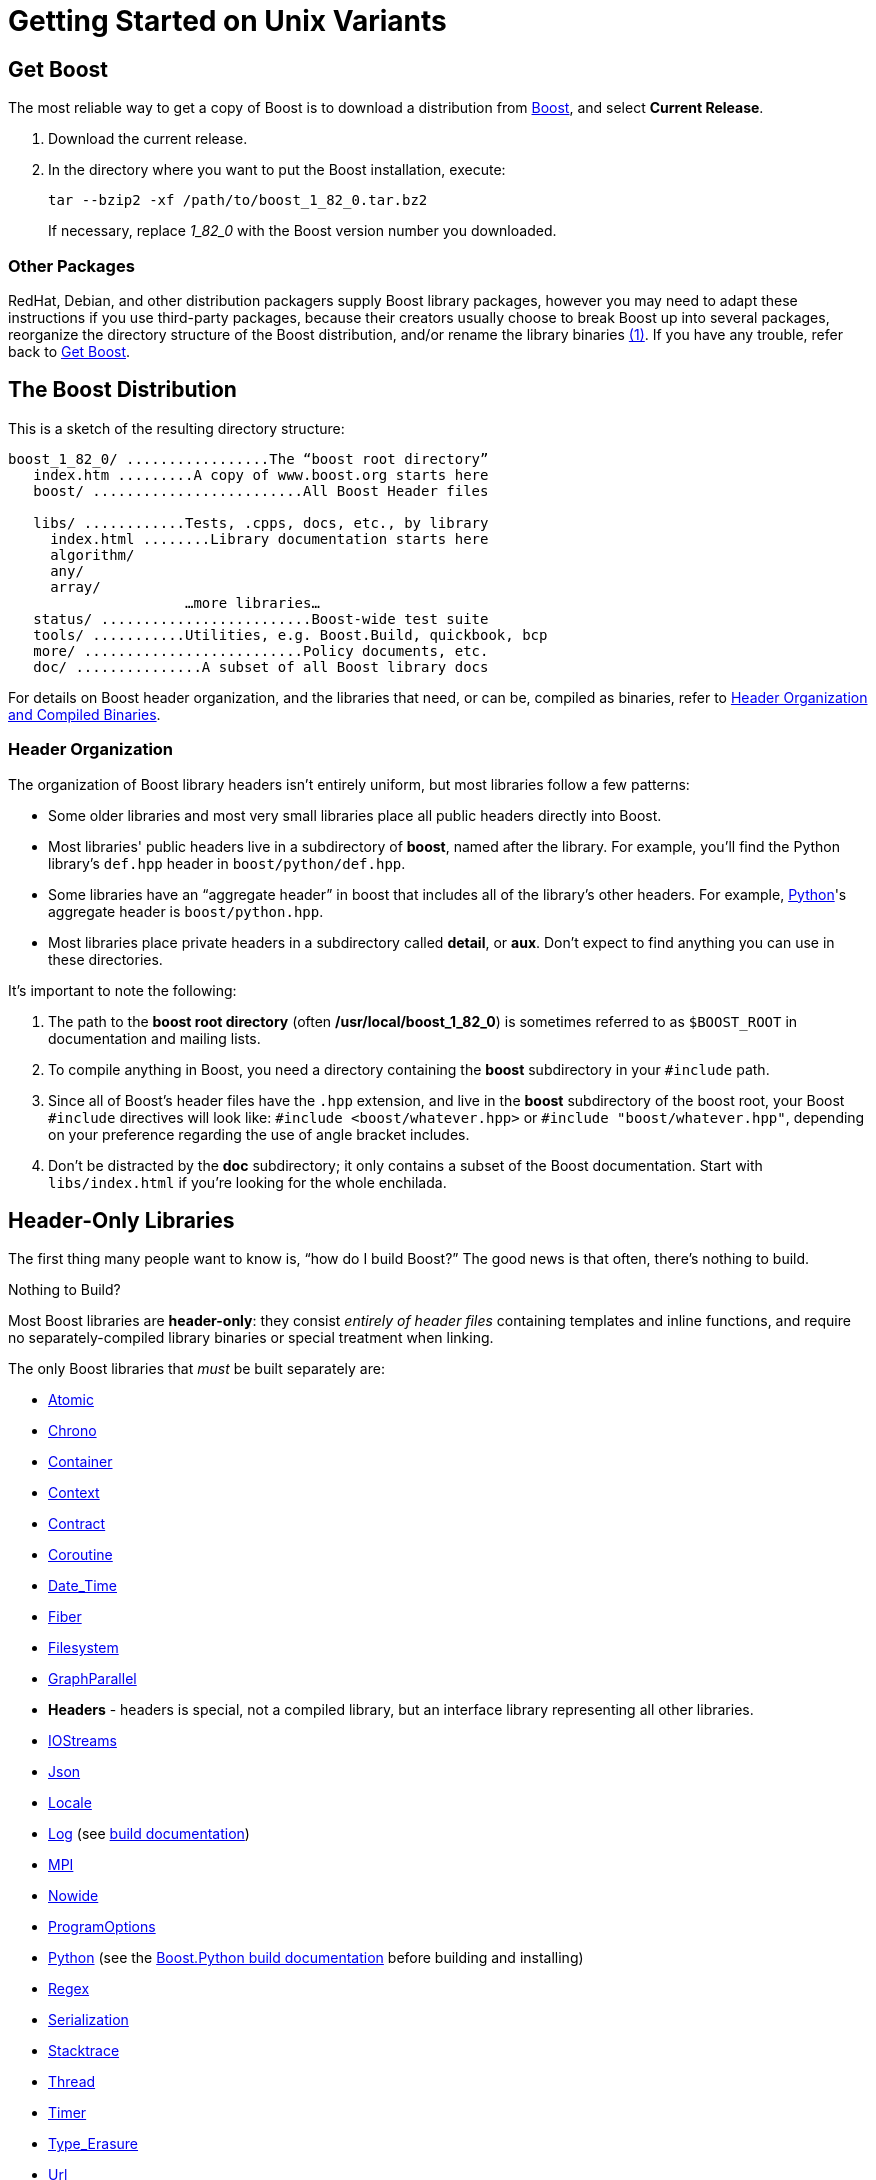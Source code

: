 = Getting Started on Unix Variants
:navtitle: Getting Started on Unix Variants

== Get Boost

The most reliable way to get a copy of Boost is to download a
distribution from
https://www.boost.org/[Boost], and select *Current Release*.

. Download the current release.

. In the directory where you want to put the Boost installation, execute:
+
[source,literal-block]
----
tar --bzip2 -xf /path/to/boost_1_82_0.tar.bz2
----
+
If necessary, replace  _1_82_0_ with the Boost version number you downloaded.

=== Other Packages

[#footnote1-location]
RedHat, Debian, and other distribution packagers supply Boost library
packages, however you may need to adapt these instructions if you use
third-party packages, because their creators usually choose to break
Boost up into several packages, reorganize the directory structure of
the Boost distribution, and/or rename the library
binaries link:#footnote1[(1)]. If you have any trouble, refer back to <<Get Boost>>.

== The Boost Distribution

This is a sketch of the resulting directory structure:

[source,literal-block]
----
boost_1_82_0/ .................The “boost root directory”
   index.htm .........A copy of www.boost.org starts here
   boost/ .........................All Boost Header files

   libs/ ............Tests, .cpps, docs, etc., by library
     index.html ........Library documentation starts here
     algorithm/
     any/
     array/
                     …more libraries…
   status/ .........................Boost-wide test suite
   tools/ ...........Utilities, e.g. Boost.Build, quickbook, bcp
   more/ ..........................Policy documents, etc.
   doc/ ...............A subset of all Boost library docs
----

For details on Boost header organization, and the libraries that need, or can be, compiled as binaries, refer to xref:header-organization-compilation.adoc[Header Organization and Compiled Binaries].

=== Header Organization

The organization of Boost library headers isn't entirely uniform, but
most libraries follow a few patterns:

[disc]
* Some older libraries and most very small libraries place all public
headers directly into Boost.

* Most libraries' public headers live in a subdirectory of *boost*,
named after the library. For example, you'll find the Python library's
`def.hpp` header in `boost/python/def.hpp`.

* Some libraries have an “aggregate header” in boost that
includes all of the library's other headers. For example,
https://www.boost.org/libs/python[Python]'s aggregate header is `boost/python.hpp`.

* Most libraries place private headers in a subdirectory called
*detail*, or *aux*. Don't expect to find anything you can use in
these directories.

It's important to note the following:

. The path to the *boost root directory* (often
*/usr/local/boost_1_82_0*) is sometimes referred to as `$BOOST_ROOT`
in documentation and mailing lists.

. To compile anything in Boost, you need a directory containing the
*boost* subdirectory in your `#include` path.

. Since all of Boost's header files have the `.hpp` extension, and live in the *boost* subdirectory of the boost root, your Boost `#include`
directives will look like: `#include <boost/whatever.hpp>` or `#include "boost/whatever.hpp"`, depending on your preference regarding the use of angle bracket includes.

. Don't be distracted by the *doc* subdirectory; it only contains a
subset of the Boost documentation. Start with `libs/index.html` if
you're looking for the whole enchilada.

== Header-Only Libraries

The first thing many people want to know is, “how do I build Boost?” The good news is that often, there's nothing to build.

Nothing to Build?

Most Boost libraries are *header-only*: they consist _entirely of header
files_ containing templates and inline functions, and require no
separately-compiled library binaries or special treatment when linking.

The only Boost libraries that _must_ be built separately are:

[disc]
* https://www.boost.org/libs/atomic/[Atomic]

* https://www.boost.org/libs/chrono[Chrono]

* https://www.boost.org/libs/container[Container]

* https://www.boost.org/libs/context[Context]

* https://www.boost.org/libs/contract[Contract]

* https://www.boost.org/libs/coroutine[Coroutine]

* https://www.boost.org/libs/date_time[Date_Time]

* https://www.boost.org/libs/fiber[Fiber]

* https://www.boost.org/libs/filesystem[Filesystem]

* https://www.boost.org/libs/graph_parallel[GraphParallel]

* *Headers* - headers is special, not a compiled library, but an interface library representing all other libraries. 

* https://www.boost.org/libs/iostreams[IOStreams]

* https://www.boost.org/libs/json[Json]

* https://www.boost.org/libs/locale[Locale]

* https://www.boost.org/libs/log[Log] (see https://www.boost.org/build[build documentation])

* https://www.boost.org/libs/mpi[MPI]

* https://www.boost.org/libs/nowide[Nowide]

* https://www.boost.org/libs/program_options[ProgramOptions]

* https://www.boost.org/libs/python[Python] (see the
https://www.boost.org/doc/libs/master/libs/python/doc/html/building.html[Boost.Python build
documentation] before building and installing)

* https://www.boost.org/libs/regex[Regex]

* https://www.boost.org/libs/serialization[Serialization]

* https://www.boost.org/libs/stacktrace[Stacktrace]

* https://www.boost.org/libs/thread[Thread]

* https://www.boost.org/libs/timer[Timer]

* https://boost.org/libs/type_erasure[Type_Erasure]

* https://www.boost.org/libs/url[Url]

* https://www.boost.org/libs/wave[Wave]

A few libraries have optional separately-compiled binaries:

* https://www.boost.org/libs/exception[Exception] provides non-intrusive implementation of exception_ptr for 32-bit `_MSC_VER==1310`
and `_MSC_VER==1400` which requires a separately-compiled binary. This is enabled by `#define BOOST_ENABLE_NON_INTRUSIVE_EXCEPTION_PTR`.

* https://www.boost.org/libs/graph[Graph] also has a binary component that is only needed if you intend to parse GraphViz files.

* https://www.boost.org/libs/math[Math] has binary components for the TR1 and C99 cmath functions.

* https://www.boost.org/libs/random[Random] has a binary component which is only needed if you're using `random_device`.

* https://www.boost.org/libs/system[System] is header-only since
Boost 1.69. A stub library is still built for compatibility, but linking to it is no longer necessary.

* https://www.boost.org/libs/test[Test] can be used in
“header-only” or “separately compiled” mode, although *separate compilation is recommended for serious use*.

== Build a Simple Program Using Boost

To keep things simple, let's start by using a header-only library. The
following program reads a sequence of integers from standard input, uses
Boost.Lambda to multiply each number by three, and writes them to
standard output:

[source,literal-block]
----
#include <boost/lambda/lambda.hpp>
#include <iostream>
#include <iterator>
#include <algorithm>

int main()
{
    using namespace boost::lambda;
    typedef std::istream_iterator<int> in;

    std::for_each(
        in(std::cin), in(), std::cout << (_1 * 3) << " " );
}
----

Copy the text of this program into a file called `example.cpp`.

Now, in the directory where you saved `example.cpp`, issue the following command:

[source,literal-block]
----
c++ -I path/to/boost_1_82_0 example.cpp -o example
----

To test the result, type:

[source,literal-block]
----
echo 1 2 3 | ./example
----

=== Errors and Warnings

[#footnote3-location]
Don't be alarmed if you see compiler warnings originating in Boost
headers. We try to eliminate them, but doing so isn't always
practical. link:#footnote3[(3)] *Errors are another matter*. If you're
seeing compilation errors at this point in the tutorial, check to be
sure you've copied the example program correctly and that you've correctly identified the Boost root directory.

== Prepare to Use a Boost Library Binary

If you want to use any of the separately-compiled Boost libraries,
you'll need to acquire library binaries.

=== Easy Build and Install

Issue the following commands in the shell (don't type `$`; that
represents the shell's prompt):

[source,literal-block]
----
$ cd path/to/boost_1_82_0
$ ./bootstrap.sh --help
----

Select your configuration options and invoke `./bootstrap.sh` again
without the `--help`  option. Unless you have write permission in
your system's `/usr/local/` directory, you'll probably want to at least
use

[source,literal-block]
----
$ ./bootstrap.sh --prefix=path/to/installation/prefix
----

to install somewhere else. Also, consider using the
`--show-libraries`  and
`--with-libraries=` _library-name-list_ options to limit the long
wait you'll experience if you build everything. Finally,

[source,literal-block]
----
$ ./b2 install
----

will leave Boost binaries in the *lib/* subdirectory of your
installation prefix. You will also find a copy of the Boost headers in
the `include/` subdirectory of the installation prefix, so you can
henceforth use that directory as an `#include` path in place of the
Boost root directory.

Skip to <<Link Your Program to a Boost Library>>.

=== Or Build Custom Binaries

If you're using a compiler other than your system's default, you'll need
to use Boost.Build to create binaries.

You'll also use this method if you need a nonstandard build variant (see
the https://www.boost.org/build/doc/html/index.html[build
documentation] for more details).

==== Install Boost.Build

https://www.boost.org/build/doc/html/index.html[Boost.Build] is a text-based
system for developing, testing, and installing software. First, you'll
need to build and install it. To do this:

. Go to the directory *tools/build*.
. Run `bootstrap.sh`
. Run `b2 install --prefix=PREFIX`, where _PREFIX_ is the
directory where you want Boost.Build to be installed
. Add *_PREFIX_/bin* to your PATH environment variable.

==== Identify Your Toolset

First, find the toolset corresponding to your compiler in the following
table (an up-to-date list is always available in the build
documentation).

Note::
If you previously chose a toolset for the purposes of building
b2, you should assume it won't work and instead choose newly from the
table below.

[#toolset]
[width="100%",cols="12%,22%,66%",options="header",]
|===
|Toolset Name |Vendor |Notes
|`acc` |Hewlett Packard |Only very recent versions are known to work
well with Boost

|`borland` |Borland |

|`como` |Comeau Computing |Using this toolset may require configuring another toolset to act as its backend.

|`darwin` |Apple Computer |Apple's version of the GCC toolchain with
support for Darwin and MacOS X features such as frameworks.

|`gcc` |The Gnu Project |Includes support for Cygwin and MinGW
compilers.

|`hp_cxx` |Hewlett Packard |Targeted at the Tru64 operating system.

|`intel` |Intel |

|`msvc` |Microsoft |

|`sun` |Oracle | Only very recent versions are known to work well with
Boost. Note that the Oracle/Sun compiler has a large number of options
which effect binary compatibility. It is vital that the libraries are
built with the same options that your application will use. In particular
be aware that the default standard library may not work well with Boost,
unless you are building for Cpp11. 

The particular compiler options you need can be injected with the b2 command line options `cxxflags=` and `linkflags=`. For example to build with the Apache standard library in Cpp03 mode use:

`b2 cxxflags=-library=stdcxx4 linkflags=-library=stdcxx4`.

|`vacpp` |IBM |The VisualAge C++ compiler.
|===

If you have multiple versions of a particular compiler installed, you
can append the version number to the toolset name, preceded by a hyphen,
e.g. `intel-9.0`  or `borland-5.4.3` . 

==== Select a Build Directory

Boost.Build will place all intermediate files it generates while building into the *build* directory. If your Boost root directory is writable, this step isn't
strictly necessary: by default Boost.Build will create a *bin.v2*
subdirectory for that purpose in your current working directory.

==== Invoke b2

Change your current directory to the Boost root directory and invoke
`b2` as follows:

[source,literal-block]
----
b2 --build-dir=build-directory toolset=toolset-name stage
----

For a complete description of these and other invocation options, see the
https://www.boost.org/build/doc/html/index.html[Boost.Build
documentation].

For example, your session might look like this:

[source,literal-block]
----
$ cd ~/boost_1_82_0
$ b2 --build-dir=/tmp/build-boost toolset=gcc stage
----

That will build static and shared non-debug multi-threaded variants of
the libraries. To build all variants, pass the additional option,
`--build-type=complete`.

Building the special `stage` target places Boost library binaries in the
`stage``/``lib``/` subdirectory of the Boost tree. To use a different
directory pass the `--stagedir=` _directory_ option to `b2`.

Note

`b2` is case-sensitive; it is important that all the parts shown in
*bold* type above be entirely lower-case.

For a description of other options you can pass when invoking `b2`,
type: `b2 --help`.

In particular, to limit the amount of time spent building, you may be
interested in:

[disc]
* reviewing the list of library names with `--show-libraries` 
* limiting which libraries get built with the
`--with-` _library-name_ or `--without-` _library-name_
options
* choosing a specific build variant by adding `release` or `debug` to
the command line.

Note::
Boost.Build can produce a great deal of output, which can make it easy
to miss problems. If you want to make sure everything is went well, you
might redirect the output into a file by appending
“`>build.log 2>&1` ” to your command line.

=== Expected Build Output

During the process of building Boost libraries, you can expect to see
some messages printed on the console. These may include

[disc]
* Notices about Boost library configuration—for example, the Regex
library outputs a message about ICU when built without Unicode support,
and the Python library may be skipped without error (but with a notice)
if you don't have Python installed.
* Messages from the build tool that report the number of targets that
were built or skipped. Don't be surprised if those numbers don't make
any sense to you; there are many targets per library.
* Build action messages describing what the tool is doing, which look
something like:
+
[source,literal-block]
----
toolset-name.c++ long/path/to/file/being/built
----
* Compiler warnings.

=== In Case of Build Errors

The only error messages you see when building Boost — if any — should be
related to the IOStreams library's support of zip and bzip2 formats as
described https://www.boost.org/libs/iostreams[here]. Install
the relevant development packages for libz and libbz2 if you need those
features. Other errors when building Boost libraries are cause for
concern.

If it seems like the build system can't find your compiler and/or
linker, consider setting up a `user-config.jam`  file as
described in the build documentation.

If that isn't your problem or the `user-config.jam`  file doesn't
work for you, please address questions about configuring Boost for your
compiler to the http://www.boost.org/more/mailing_lists.htm#users[Boost
Users' mailing list].

== Link Your Program to a Boost Library

To demonstrate linking with a Boost binary library, we'll use the
following simple program that extracts the subject lines from emails. It
uses the https://www.boost.org/libs/regex[Boost.Regex] library, which
has a separately-compiled binary component.

[source,cpp]
----
#include <boost/regex.hpp>
#include <iostream>
#include <string>

int main()
{
    std::string line;
    boost::regex pat( "^Subject: (Re: |Aw: )*(.*)" );

    while (std::cin)
    {
        std::getline(std::cin, line);
        boost::smatch matches;
        if (boost::regex_match(line, matches, pat))
            std::cout << matches[2] << std::endl;
    }
}
----

There are two main challenges associated with linking:

. Tool configuration, e.g. choosing command-line options or IDE build
settings.
. Identifying the library binary, among all the build variants, whose
compile configuration is compatible with the rest of your project.

There are two main ways to link to libraries:

. You can specify the full path to each library:
+
[source,literal-block]
----
$ c++ -I path/to/boost_1_82_0 example.cpp -o example \
   ~/boost/stage/lib/libboost_regex-gcc34-mt-d-1_36.a
----
+
[#footnote2-location]
. You can separately specify a directory to search (with
`-L` _directory_) and a library name to search for (with
`-l` _library_, link:#footnote2[(2)] dropping the filename's
leading `lib` and trailing suffix (`.a` in this case):
+
[source,literal-block]
----
$ c++ -I path/to/boost_1_82_0 example.cpp -o example \
   -L~/boost/stage/lib/ -lboost_regex-gcc34-mt-d-1_36
----
+
As you can see, this method is just as terse as method A for one
library; it _really_ pays off when you're using multiple libraries from
the same directory. Note, however, that if you use this method with a
library that has both static (`.a`) and dynamic (`.so`) builds, the
system may choose one automatically for you unless you pass a special
option such as `-static`  on the command line.

In both cases above, the bold text is what you'd add to the command lines we explored earlier.

=== Library Naming

In order to choose the right binary for your build configuration you
need to know how Boost binaries are named. Each library filename is
composed of a common sequence of elements that describe how it was
built. For example, `libboost_regex-vc71-mt-d-x86-1_34.lib`  can
be broken down into the following elements:

[#footnote4-location]
`lib`::
  _Prefix_: except on Microsoft Windows, every Boost library name begins
  with this string. On Windows, only ordinary static libraries use the
  `lib` prefix; import libraries and DLLs do not. link:#footnote4[(4)]

`boost_regex`::
  _Library name_: all boost library filenames begin with `boost_`.
`-vc71` ::
  _Toolset tag_: identifies the <<toolset>> and version used
  to build the binary.

`-mt` ::
  _Threading tag_: indicates that the library was built with
  multithreading support enabled. Libraries built without multithreading
  support can be identified by the absence of `-mt` .


[#footnote5-location]
`-d` ::
  _ABI tag_: encodes details that affect the library's interoperability
  with other compiled code. For each such feature, a single letter is
  added to the tag:

[cols="1,5,2",options="header"]
|===
|Key |Use this library when: |Boost.Build option
|`s` |linking statically to the C++ standard library and compiler
runtime support libraries. |runtime-link=static
|`g` |using debug versions of the standard and runtime support
libraries. |runtime-debugging=on
|`y` |using a special https://www.boost.org/doc/libs/1_58_0/libs/python/doc/building.html[debug build of Python]. |python-debugging=on
|`d` |building a debug version of your code. link:#footnote5[(5)]
|variant=debug
|`p` |using the STLPort standard library rather than the default one
supplied with your compiler. |stdlib=stlport
|===
  
For example, if you build a debug version of your code for use with
debug versions of the static runtime library and the STLPort standard
library, the tag would be: `-sgdp` . If none of the above
apply, the ABI tag is omitted.

`-x86` ::
  _Architecture and address model tag_: in the first letter, encodes the
  architecture as follows:

[width="100%",cols="11%,41%,48%",options="header",]
|===
|Key |Architecture |Boost.Build option
|`x` |x86-32, x86-64 | `architecture=x86`
|`a` |ARM |`architecture=arm`
|`i` |IA-64 |`architecture=ia64`
|`s` |Sparc |`architecture=sparc`
|`m` |MIPS/SGI |`architecture=mips*`
|`p` |RS/6000 & PowerPC |`architecture=power`
|===

The two digits following the letter encode the address model as
follows:

[width="100%",cols="13%,40%,47%",options="header",]
|===
|Key |Address model |Boost.Build option
|`32` |32 bit |`address-model=32`
|`64` |64 bit |`address-model=64`
|===

`-1_34` ::
_Version tag_: the full Boost release number, with periods replaced by
underscores. For example, version 1.31.1 would be tagged as "-1_31_1".

`.lib`::
_Extension_: determined according to the operating system's usual
convention. On most unix-style platforms the extensions are `.a` and
`.so` for static libraries (archives) and shared libraries,
respectively. On Windows, `.dll` indicates a shared library and `.lib`
indicates a static or import library. Where supported by toolsets on
unix variants, a full version extension is added (e.g. ".so.1.34") and
a symbolic link to the library file, named without the trailing
version number, will also be created.

=== Test Your Program

To test our subject extraction, we'll filter the following text file.
Copy it out of your browser and save it as `jayne.txt`:

[source,literal-block]
----
To: George Shmidlap
From: Rita Marlowe
Subject: Will Success Spoil Rock Hunter?
---
See subject.
----

If you linked to a shared library, you may need to prepare some
platform-specific settings so that the system will be able to find and
load it when your program is run. Most platforms have an environment
variable to which you can add the directory containing the library. On
many platforms (Linux, FreeBSD) that variable is `LD_LIBRARY_PATH`, but
on MacOS it's `DYLD_LIBRARY_PATH`, and on Cygwin it's simply `PATH`. In
most shells other than `csh` and `tcsh`, you can adjust the variable as
follows (again, don't type the `$`—that represents the shell prompt):

[source,literal-block]
----
$ VARIABLE_NAME=path/to/lib/directory:${VARIABLE_NAME}
$ export VARIABLE_NAME
----

On `csh` and `tcsh`, it's

[source,literal-block]
----
$ setenv VARIABLE_NAME path/to/lib/directory:${VARIABLE_NAME}
----

Once the necessary variable (if any) is set, you can run your program as
follows:

[source,literal-block]
----
$ path/to/compiled/example < path/to/jayne.txt
----

The program should respond with the email subject, “Will Success Spoil
Rock Hunter?”

== Conclusion and Further Resources

This concludes your introduction to Boost and to integrating it with
your programs. As you start using Boost in earnest, there are surely a
few additional points you'll wish we had covered. One day we may have a
“Book 2 in the Getting Started series” that addresses them. Until then,
we suggest you pursue the following resources. If you can't find what
you need, or there's anything we can do to make this document clearer,
please post it to the
http://www.boost.org/more/mailing_lists.htm#users[Boost Users' mailing list].

* https://www.boost.org/build/doc/html/index.html[Boost.Build reference manual]
* https://www.boost.org/libs/[Index of all Boost library documentation]

Onward

____
Good luck, and have fun!

—the Boost Developers
____

== Footnotes

[#footnote1]
link:#footnote1-location[(1)]::
If developers of Boost packages would like to work with
us to make sure these instructions can be used with their packages, we'd
be glad to help. Please make your interest known to the
http://www.boost.org/more/mailing_lists.htm#main[Boost developers'
list].

[#footnote2]
link:#footnote2-location[(2)]::
That option is a dash followed by a lowercase “L”
character, which looks very much like a numeral 1 in some fonts.

[#footnote3]
link:#footnote3-location[(3)]::
Remember that warnings are specific to each compiler
implementation. The developer of a given Boost library might not have
access to your compiler. Also, some warnings are extremely difficult to
eliminate in generic code, to the point where it's not worth the
trouble. Finally, some compilers don't have any source code mechanism
for suppressing warnings.

[#footnote4]
link:#footnote4-location[(4)]::
This convention distinguishes the static version of a
Boost library from the import library for an identically-configured
Boost DLL, which would otherwise have the same name.

[#footnote5]
link:#footnote5-location[(5)]::
These libraries were compiled without optimization or
inlining, with full debug symbols enabled, and without `#define NDEBUG`. Although it's true that sometimes these choices don't affect
binary compatibility with other compiled code, you can't count on that
with Boost libraries.


